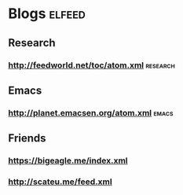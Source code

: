 * Blogs :elfeed:
** Research
*** http://feedworld.net/toc/atom.xml :research:
** Emacs
*** http://planet.emacsen.org/atom.xml :emacs:
** Friends
*** https://bigeagle.me/index.xml
*** http://scateu.me/feed.xml
    
